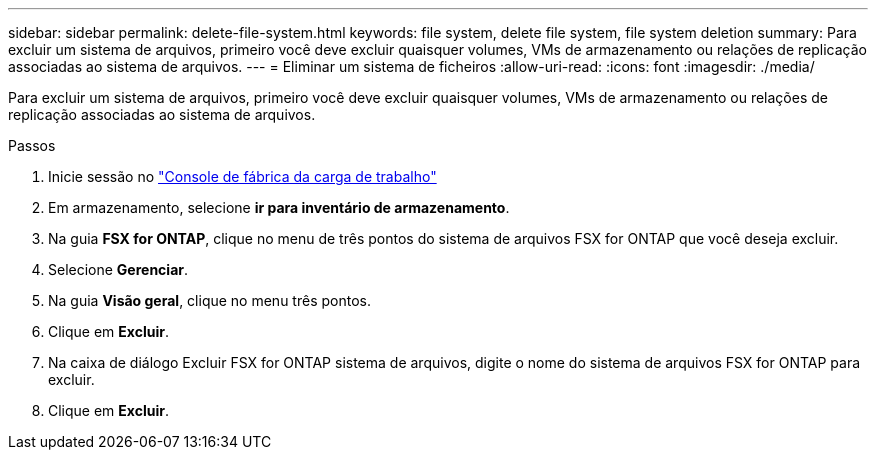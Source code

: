 ---
sidebar: sidebar 
permalink: delete-file-system.html 
keywords: file system, delete file system, file system deletion 
summary: Para excluir um sistema de arquivos, primeiro você deve excluir quaisquer volumes, VMs de armazenamento ou relações de replicação associadas ao sistema de arquivos. 
---
= Eliminar um sistema de ficheiros
:allow-uri-read: 
:icons: font
:imagesdir: ./media/


[role="lead"]
Para excluir um sistema de arquivos, primeiro você deve excluir quaisquer volumes, VMs de armazenamento ou relações de replicação associadas ao sistema de arquivos.

.Passos
. Inicie sessão no link:https://console.workloads.netapp.com/["Console de fábrica da carga de trabalho"^]
. Em armazenamento, selecione *ir para inventário de armazenamento*.
. Na guia *FSX for ONTAP*, clique no menu de três pontos do sistema de arquivos FSX for ONTAP que você deseja excluir.
. Selecione *Gerenciar*.
. Na guia *Visão geral*, clique no menu três pontos.
. Clique em *Excluir*.
. Na caixa de diálogo Excluir FSX for ONTAP sistema de arquivos, digite o nome do sistema de arquivos FSX for ONTAP para excluir.
. Clique em *Excluir*.

